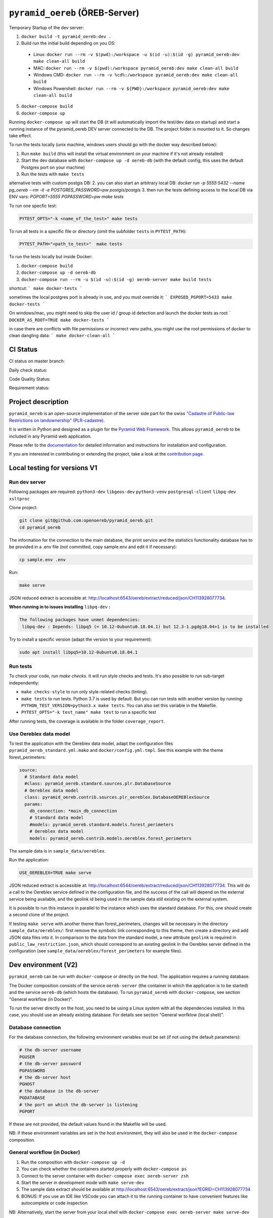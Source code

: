 ===============================
``pyramid_oereb`` (ÖREB-Server)
===============================

Temporary Startup of the dev server:

1. ``docker build -t pyramid_oereb:dev .``
2. Build run the initial build depending on you OS:
  * Linux: ``docker run --rm -v $(pwd):/workspace -u $(id -u):$(id -g) pyramid_oereb:dev make clean-all build``
  * MAC: ``docker run --rm -v $(pwd):/workspace pyramid_oereb:dev make clean-all build``
  * Windows CMD: ``docker run --rm -v %cd%:/workspace pyramid_oereb:dev make clean-all build``
  * Windows Powershell: ``docker run --rm -v ${PWD}:/workspace pyramid_oereb:dev make clean-all build``
5. ``docker-compose build``
6. ``docker-compose up``

Running ``docker-compose up`` will start the DB (it will automatically import the test/dev data on startup) and start
a running instance of the pyramid_oereb DEV server connected to the DB. The project folder is mounted
to it. So changes take effect.

To run the tests locally (unix machine, windows users should go with the docker way described below):

1. Run ``make build`` (this will install the virtual environment on your machine if it's not already installed)
2. Start the dev database with ``docker-compose up -d oereb-db`` (with the default config, this uses the default Postgres port on your machine)
3. Run the tests with ``make tests``

alternative tests with custom postgis DB:
2. you can also start an arbitrary local DB: `docker run -p 5555:5432 --name pg_oereb --rm -it -e POSTGRES_PASSWORD=pw postgis/postgis`
3. then run the tests defining access to the local DB via ENV vars: `PGPORT=5555 PGPASSWORD=pw make tests`

To run one specfic test:

.. code-block:: bash

  PYTEST_OPTS="-k <name_of_the_test>" make tests

To run all tests in a specific file or directory (omit the subfolder ``tests`` in ``PYTEST_PATH``):

.. code-block:: bash

  PYTEST_PATH="<path_to_test>"  make tests

To run the tests locally but inside Docker:

1. ``docker-compose build``
2. ``docker-compose up -d oereb-db``
3. ``docker-compose run --rm -u $(id -u):$(id -g) oereb-server make build tests``

shortcut:
```
make docker-tests
```

sometimes the local postgres port is already in use, and you must override it:
```
EXPOSED_PGPORT=5433 make docker-tests
```

On windows/mac, you might need to skip the user id / group id detection and launch the docker tests as root
```
DOCKER_AS_ROOT=TRUE make docker-tests
```

in case there are conflicts with file permissions or incorrect venv paths, you might use the root permissions of docker to clean dangling data:
```
make docker-clean-all
```

CI Status
=========

CI status on master branch:

.. image:: https://github.com/openoereb/pyramid_oereb/actions/workflows/ci.yaml/badge.svg
   :alt: Master CI status
   :target: https://github.com/openoereb/pyramid_oereb/actions/workflows/ci.yaml

Daily check status:

.. image:: https://github.com/openoereb/pyramid_oereb/actions/workflows/daily_check.yaml/badge.svg
   :alt: Daily check status
   :target: https://github.com/openoereb/pyramid_oereb/actions/workflows/daily_check.yaml

Code Quality Status:

.. image:: https://api.codacy.com/project/badge/Grade/cf50094a4e84434d837babf1106f9fcb
   :alt: Codacy Badge
   :target: https://app.codacy.com/gh/openoereb/pyramid_oereb?utm_source=github.com&utm_medium=referral&utm_content=openoereb/pyramid_oereb&utm_campaign=Badge_Grade_Settings

Requirement status:

.. image:: https://requires.io/github/openoereb/pyramid_oereb/requirements.svg?branch=master
   :target: https://requires.io/github/openoereb/pyramid_oereb/requirements/?branch=master
   :alt: Requirements Status

Project description
===================

``pyramid_oereb`` is an open-source implementation of the server side part for the swiss `"Cadastre of
Public-law Restrictions on landownership" (PLR-cadastre) <https://www.cadastre.ch/en/oereb.html>`__.

It is written in Python and designed as a plugin for the `Pyramid Web Framework
<http://docs.pylonsproject.org/projects/pyramid/en/latest/>`__. This allows ``pyramid_oereb`` to be
included in any Pyramid web application.

Please refer to the `documentation <https://openoereb.github.io/pyramid_oereb/>`__ for detailed
information and instructions for installation and configuration.

If you are interested in contributing or extending the project, take a look at the
`contribution page <https://openoereb.github.io/pyramid_oereb/doc/contrib/>`__.

Local testing for versions V1
=============================

Run dev server
--------------

Following packages are required: ``python3-dev`` ``libgeos-dev`` ``python3-venv`` ``postgresql-client`` ``libpq-dev`` ``xsltproc``

Clone project:

.. code-block:: bash

  git clone git@github.com:openoereb/pyramid_oereb.git
  cd pyramid_oereb

The information for the connection to the main database, the print service and the statistics functionality database has to be provided in a .env file (not committed, copy sample.env and edit it if necessary):

.. code-block:: bash

  cp sample.env .env

Run:

.. code-block:: bash

  make serve

JSON reduced extract is accessible at: http://localhost:6543/oereb/extract/reduced/json/CH113928077734.


**When running in to issues installing** ``libpq-dev`` **:**

.. code-block:: bash

  The following packages have unmet dependencies:
   libpq-dev : Depends: libpq5 (= 10.12-0ubuntu0.18.04.1) but 12.3-1.pgdg18.04+1 is to be installed


Try to install a specific version (adapt the version to your requirement):

.. code-block:: bash

  sudo apt install libpq5=10.12-0ubuntu0.18.04.1


Run tests
---------

To check your code, run `make checks`. It will run style checks and tests. It's also possible to
run sub-target independently:

- ``make checks-style`` to run only style-related checks (linting).
- ``make tests`` to run tests. Python 3.7 is used by default. But you can run tests with another version by
  running: ``PYTHON_TEST_VERSION=python3.x make tests``. You can also set this variable in the Makefile.
- ``PYTEST_OPTS="-k test_name" make test`` to run a specific test

After running tests, the coverage is available in the folder ``coverage_report``.

Use Oereblex data model
-----------------------

To test the application with the Oereblex data model, adapt the configuration files ``pyramid_oereb_standard.yml.mako`` and ``docker/config.yml.tmpl``.
See this example with the theme forest_perimeters:

.. code-block:: yaml

  source:
    # Standard data model
    #class: pyramid_oereb.standard.sources.plr.DatabaseSource
    # Oereblex data model
    class: pyramid_oereb.contrib.sources.plr_oereblex.DatabaseOEREBlexSource
    params:
      db_connection: *main_db_connection
      # Standard data model
      #models: pyramid_oereb.standard.models.forest_perimeters
      # Oereblex data model
      models: pyramid_oereb.contrib.models.oereblex.forest_perimeters

The sample data is in ``sample_data/oereblex``.

Run the application:

.. code-block:: bash

  USE_OEREBLEX=TRUE make serve


JSON reduced extract is accessible at: http://localhost:6544/oereb/extract/reduced/json/CH113928077734. This will do a call to the Oereblex service defined in the configuration file, and the success of the call will depend on the external service being available, and the geolink id being used in the sample data still existing on the external system.

It is possible to run this instance in parallel to the instance which uses the standard database. For this, one should create a second clone of the project.

If testing ``make serve`` with another theme than forest_perimeters, changes will be necessary in the directory ``sample_data/oereblex/``: first remove the symbolic link corresponding to this theme, then create a directory and add JSON data files into it. In comparison to the data from the standard model, a new attribute ``geolink`` is required in ``public_law_restriction.json``, which should correspond to an existing geolink in the Oereblex server defined in the configuration (see ``sample_data/oereblex/forest_perimeters`` for example files).


Dev environment (V2)
====================

``pyramid_oereb`` can be run with ``docker-compose`` or directly on the host. The application requires a running database.

The Docker composition consists of the service ``oereb-server`` (the container in which the application is to be started) and the service ``oereb-db`` (which hosts the database). To run ``pyramid_oereb`` with ``docker-compose``, see section "General workflow (in Docker)".

To run the server directly on the host, you need to be using a Linux system with all the dependencies installed. In this case, you should use an already existing database. For details see section "General worfklow (local shell)".

Database connection
-------------------

For the database connection, the following environment variables must be set (if not using the default parameters):

.. code-block:: bash

  # the db-server username
  PGUSER
  # the db-server password
  PGPASSWORD
  # the db-server host
  PGHOST
  # the database in the db-server
  PGDATABASE
  # the port on which the db-server is listening
  PGPORT

If these are not provided, the default values found in the Makefile will be used.

NB: if these environment variables are set in the host environment, they will also be used in the ``docker-compose`` composition.


General workflow (in Docker)
----------------------------

1. Run the composition with ``docker-compose up -d``
2. You can check whether the containers started properly with ``docker-compose ps``
3. Connect to the server container with ``docker-compose exec oereb-server zsh``
4. Start the server in development mode with ``make serve-dev``
5. The sample data extract should be available at http://localhost:6543/oereb/extract/json?EGRID=CH113928077734
6. BONUS: If you use an IDE like VSCode you can attach it to the running container to have convenient features like autocomplete or code inspection

NB: Alternatively, start the server from your local shell with ``docker-compose exec oereb-server make serve-dev``

Clean up after work
...................

It is recommended to stop your composition when you stop working:

.. code-block:: bash

  docker-compose down

Update Dockerfile
.................

If you need to change something inside the ``Dockerfile`` you need to rebuild the ``oereb-server`` image. So after your change,
stop the docker composition and rebuild it:

.. code-block:: bash

  docker-compose down
  docker-compose build

General workflow (local shell)
------------------------------

These instructions are sufficient only if you have all dependencies locally available (``python3-dev`` ``libgeos-dev`` ``python3-venv`` ``postgresql-client`` ``libpq-dev`` etc.)
and in the right versions. Otherwise this might lead to strange behaviors.

1. In a local shell in the project path, start the server in development mode with ``make serve-dev``
2. The sample data extract should be available at http://localhost:6543/oereb/extract/json?EGRID=CH113928077734


Useful ``make`` targets
------------------------

Run the ``make`` targets found in the Makefile either in the ``oereb-server`` container (if using ``docker-compose``) or in your local shell (if running the server locally).
Some useful targets:

- ``make serve-dev`` to run the application
- ``make tests`` to run the application tests
- ``make docker-tests`` to run the application tests inside a docker composition, so one does not have to care about local set up
- ``make clean`` to empty the database
- ``make clean-all`` to empty the database, uninstall the application and the virtual env and clear the rendered configuration files
- ``make docker-clean-all`` to clean up everything written by the docker container. This is sometimes useful when docker has created some files with root only permission

If necessary the application is re-installed and the database is filled when running ``make serve-dev`` again.

Using MapFish-Print
-------------------

To be able to test the OEREB static extract (pdf), you need to run ``pyramid_oereb`` with ``docker-compose`` and to have a running instance of `pyramid_oereb_mfp <https://github.com/openoereb/pyramid_oereb_mfp>`__.
The Docker network ``print-network`` is also required and can be created with:

.. code-block:: bash

  docker network create print-network

It is also possible to launch a mapfish print service on a local URL (via docker or not) and then run the server via `make serve`. The correct print url must be provided:
```
PRINT_URL="http://localhost:8680/print/oereb" EXPOSED_PGPORT=5433 PGPORT=5433 make serve-dev
```

The sample static extract should then be available at http://localhost:6543/oereb/extract/pdf?EGRID=CH113928077734
